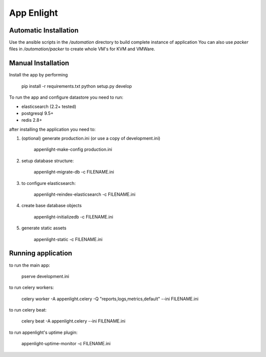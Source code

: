 App Enlight
-----------

Automatic Installation
======================

Use the ansible scripts in the `/automation` directory to build complete instance of application
You can also use `packer` files in `/automation/packer` to create whole VM's for KVM and VMWare.

Manual Installation
===================

Install the app by performing

    pip install -r requirements.txt
    python setup.py develop

To run the app and configure datastore you need to run:

* elasticsearch (2.2+ tested)
* postgresql 9.5+
* redis 2.8+

after installing the application you need to:

1. (optional) generate production.ini (or use a copy of development.ini)

    appenlight-make-config production.ini

2. setup database structure:

    appenlight-migrate-db -c FILENAME.ini

3. to configure elasticsearch:

    appenlight-reindex-elasticsearch -c FILENAME.ini

4. create base database objects

    appenlight-initializedb -c FILENAME.ini

5. generate static assets

    appenlight-static -c FILENAME.ini

Running application
===================

to run the main app:

    pserve development.ini

to run celery workers:

    celery worker -A appenlight.celery -Q "reports,logs,metrics,default" --ini FILENAME.ini

to run celery beat:

    celery beat -A appenlight.celery --ini FILENAME.ini

to run appenlight's uptime plugin:

    appenlight-uptime-monitor -c FILENAME.ini

